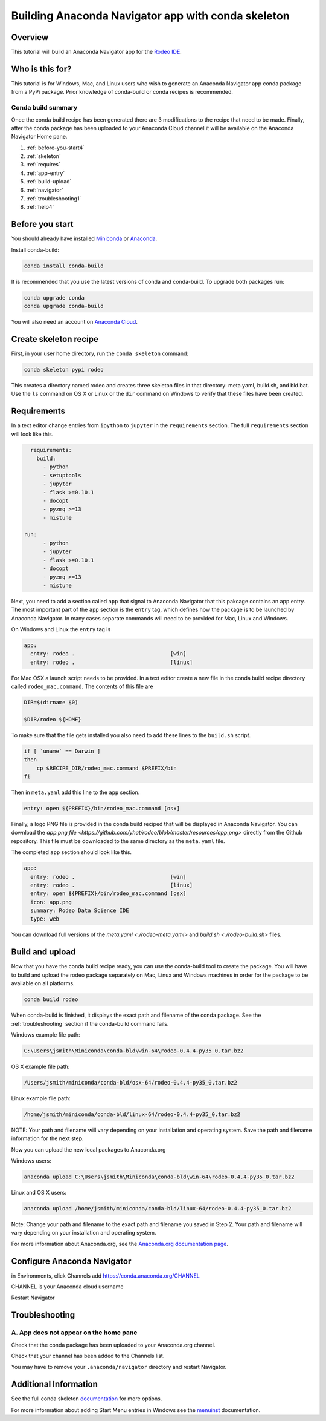 ===================================================
Building Anaconda Navigator app with conda skeleton
===================================================

Overview
--------

This tutorial will build an Anaconda Navigator app
for the `Rodeo IDE <https://www.yhat.com/products/rodeo>`_.


Who is this for?
----------------

This tutorial is for Windows, Mac, and Linux users who wish to generate an Anaconda Navigator app
conda package from a PyPi package. Prior knowledge of conda-build or conda recipes is recommended.


Conda build summary
~~~~~~~~~~~~~~~~~~~

Once the conda build recipe has been generated there are 3 modifications to the
recipe that need to be made. Finally, after the conda package has been uploaded
to your Anaconda Cloud channel it will be available on the Anaconda Navigator
Home pane.

#. :ref:`before-you-start4`
#. :ref:`skeleton`
#. :ref:`requires`
#. :ref:`app-entry`
#. :ref:`build-upload`
#. :ref:`navigator`
#. :ref:`troubleshooting1`
#. :ref:`help4`


.. _before-you-start4:

Before you start
----------------

You should already have installed Miniconda_ or Anaconda_.

.. _Miniconda: http://conda.pydata.org/docs/install/quick.html
.. _Anaconda: https://docs.continuum.io/anaconda/install

Install conda-build:

.. code-block:: bash

    conda install conda-build

It is recommended that you use the latest versions of conda and conda-build. To upgrade both packages run:

.. code-block:: bash

    conda upgrade conda
    conda upgrade conda-build

You will also need an account on `Anaconda Cloud <https://anaconda.org>`_.


.. _skeleton:

Create skeleton recipe
----------------------

First, in your user home directory, run the ``conda skeleton`` command:

.. code-block:: text

    conda skeleton pypi rodeo


This creates a directory named rodeo and creates three skeleton files in that directory: meta.yaml, build.sh,
and bld.bat. Use the ``ls`` command on OS X or Linux or the ``dir`` command on Windows to verify that these files
have been created.


.. _requires:

Requirements
------------

In a text editor change entries from ``ipython`` to ``jupyter`` in the ``requirements`` section.
The full ``requirements`` section will look like this.

.. code-block:: yaml

    requirements:
      build:
        - python
        - setuptools
        - jupyter
        - flask >=0.10.1
        - docopt
        - pyzmq >=13
        - mistune

  run:
        - python
        - jupyter
        - flask >=0.10.1
        - docopt
        - pyzmq >=13
        - mistune

.. _app-entry:

Next, you need to add a section called ``app`` that signal to Anaconda Navigator that this
pakcage contains an app entry.
The most important part of the ``app`` section is the ``entry`` tag, which defines how the
package is to be launched by Anaconda Navigator.
In many cases separate commands will need to be provided for Mac, Linux and Windows.

On Windows and Linux the ``entry`` tag is

.. code-block:: yaml

    app:
      entry: rodeo .                              [win]
      entry: rodeo .                              [linux]


For Mac OSX a launch script needs to be provided.
In a text editor create a new file in the conda build recipe directory called ``rodeo_mac.command``.
The contents of this file are

.. code-block:: bash

    DIR=$(dirname $0)

    $DIR/rodeo ${HOME}

To make sure that the file gets installed you also need to add these lines to the ``build.sh`` script.

.. code-block:: bash

    if [ `uname` == Darwin ]
    then
        cp $RECIPE_DIR/rodeo_mac.command $PREFIX/bin
    fi

Then in ``meta.yaml`` add this line to the ``app`` section.

.. code-block:: yaml

      entry: open ${PREFIX}/bin/rodeo_mac.command [osx]

Finally, a logo PNG file is provided in the conda build reciped that will be displayed
in Anaconda Navigator. You can download the
`app.png file <https://github.com/yhat/rodeo/blob/master/resources/app.png>` directly
from the Github repository.
This file must be downloaded to the same directory as the ``meta.yaml`` file.

The completed ``app`` section should look like this.

.. code-block:: yaml

    app:
      entry: rodeo .                              [win]
      entry: rodeo .                              [linux]
      entry: open ${PREFIX}/bin/rodeo_mac.command [osx]
      icon: app.png
      summary: Rodeo Data Science IDE
      type: web


You can download full versions of the `meta.yaml <./rodeo-meta.yaml>` and `build.sh <./rodeo-build.sh>` files.


.. _build-upload:

Build and upload
----------------


Now that you have the conda build recipe ready, you can use the conda-build tool to create the package.
You will have to build and upload the rodeo package separately on Mac, Linux and Windows machines in
order for the package to be available on all platforms.

.. code-block:: bash

    conda build rodeo

When conda-build is finished, it displays the exact path and filename of the conda package.
See the :ref:`troubleshooting` section if the conda-build command fails.

Windows example file path:

.. code-block:: text

    C:\Users\jsmith\Miniconda\conda-bld\win-64\rodeo-0.4.4-py35_0.tar.bz2

OS X example file path:

.. code-block:: text

    /Users/jsmith/miniconda/conda-bld/osx-64/rodeo-0.4.4-py35_0.tar.bz2

Linux example file path:

.. code-block:: text

    /home/jsmith/miniconda/conda-bld/linux-64/rodeo-0.4.4-py35_0.tar.bz2

NOTE: Your path and filename will vary depending on your installation and operating system. Save the
path and filename information for the next step.


Now you can upload the new local packages to Anaconda.org

Windows users:

.. code-block:: text

    anaconda upload C:\Users\jsmith\Miniconda\conda-bld\win-64\rodeo-0.4.4-py35_0.tar.bz2

Linux and OS X users:

.. code-block:: text

    anaconda upload /home/jsmith/miniconda/conda-bld/linux-64/rodeo-0.4.4-py35_0.tar.bz2


Note: Change your path and filename to the exact path and filename you saved in Step 2. Your path and filename
will vary depending on your installation and operating system.



For more information about Anaconda.org, see the `Anaconda.org documentation page <http://docs.anaconda.org/>`_.


.. _navigator:

Configure Anaconda Navigator
----------------------------

in Environments, click Channels
add https://conda.anaconda.org/CHANNEL

CHANNEL is your Anaconda cloud username

Restart Navigator



.. _`troubleshooting4`:

Troubleshooting
---------------


A. App does not appear on the home pane
~~~~~~~~~~~~~~~~~~~~~~~~~~~~~~~~~~~~~~~
Check that the conda package has been uploaded to your Anaconda.org channel.

Check that your channel has been added to the Channels list.

You may have to remove your ``.anaconda/navigator`` directory and restart Navigator.



.. _`help4`:

Additional Information
----------------------
See the full conda skeleton documentation_ for more options.

.. _documentation: http://conda.pydata.org/docs/commands/build/conda-skeleton-pypi.html

For more information about adding Start Menu entries in Windows see the menuinst_ documentation.

.. _menuinst: https://github.com/ContinuumIO/menuinst/wiki
